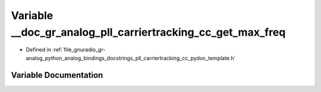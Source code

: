 .. _exhale_variable_pll__carriertracking__cc__pydoc__template_8h_1a3a694491185576e723d7ac09e7d130f3:

Variable __doc_gr_analog_pll_carriertracking_cc_get_max_freq
============================================================

- Defined in :ref:`file_gnuradio_gr-analog_python_analog_bindings_docstrings_pll_carriertracking_cc_pydoc_template.h`


Variable Documentation
----------------------


.. doxygenvariable:: __doc_gr_analog_pll_carriertracking_cc_get_max_freq
   :project: gnuradio